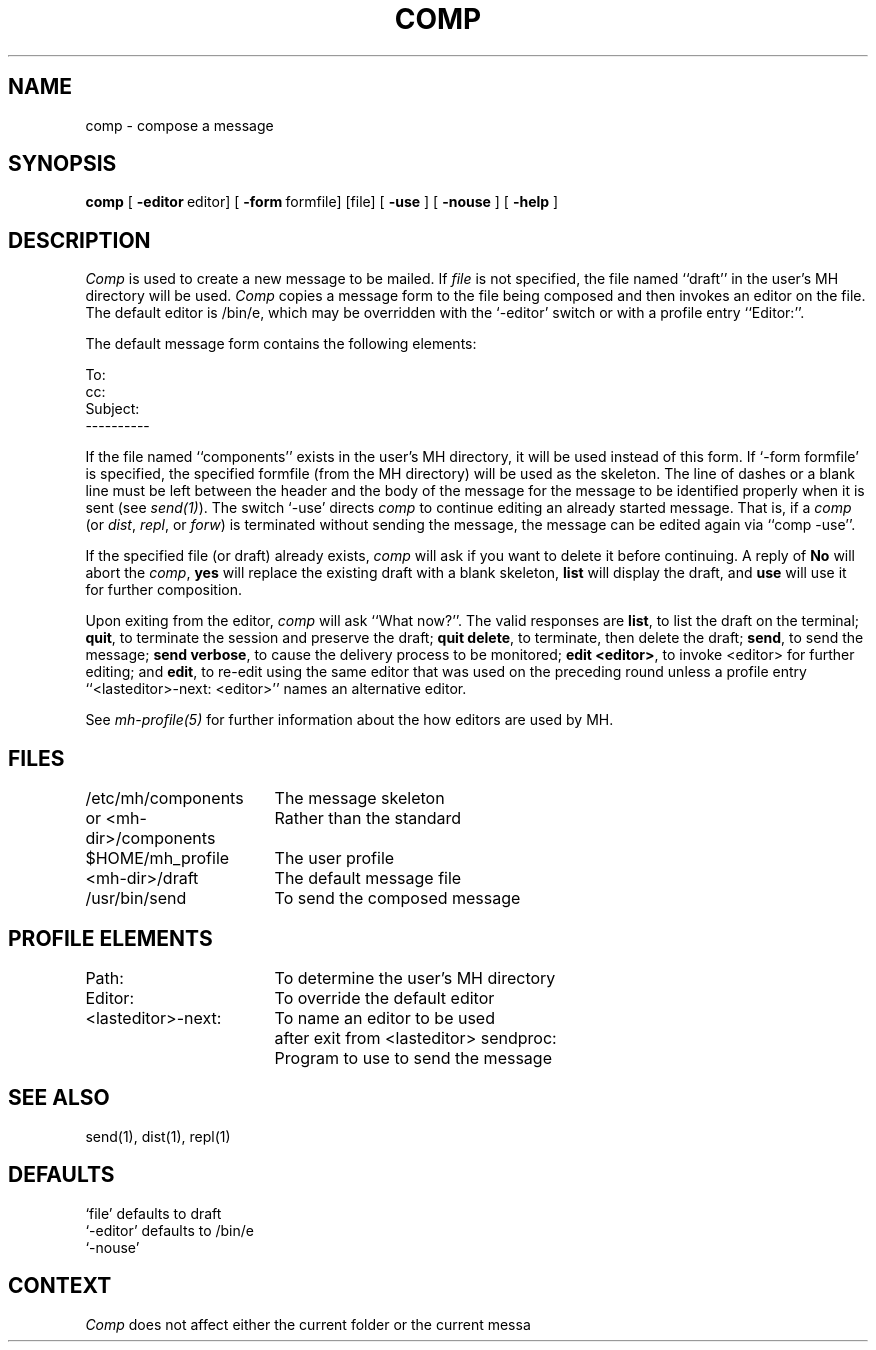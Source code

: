 .TH COMP 1 RAND
.SH NAME
comp \- compose a message

.SH SYNOPSIS
.B comp 
\%[
.B \-editor\ \fReditor] \%[
.B \-form\ \fRformfile] \%[file] \%[
.B \-use
] \%[
.B \-nouse
] \%[
.B \-help
]

.SH DESCRIPTION
\fIComp\fP is used to create a new message to be mailed.
If
\fIfile\fP is not specified, the file named ``draft'' in the user's MH
directory will be used.
\fIComp\fR copies a message form to
the file being composed and then invokes an editor on the
file.
The default editor is /bin/e, which may be overridden with
the `\-editor' switch or with a profile entry ``Editor:''.

The default
message form contains the following elements:

     To:
     cc:
     Subject:
     ----------

If the file named ``components'' exists in the user's MH directory,
it will be used instead of this form.
If `\-form
formfile' is specified, the specified formfile (from the MH
directory) will be used as the skeleton.
The line of dashes
or a blank line must be left between the header and the
body of the message for the message to be identified properly when it is
sent (see \fIsend(1)\fR).
The switch `\-use' directs \fIcomp\fR to
continue editing an already started message.
That is, if a
\fIcomp\fR (or \fIdist\fR, \fIrepl\fR, or \fIforw\fR) is terminated without
sending the message, the message can be edited again via
``comp \-use''.

If the specified file (or draft) already exists, \fIcomp\fR will ask
if you want to delete it before continuing.
A reply of \fBNo\fR will abort the
\fIcomp\fR, \fByes\fR will replace the existing draft with a blank
skeleton, \fBlist\fR will display the draft, and \fBuse\fR will use it
for further composition.

Upon exiting from the editor, \fIcomp\fR will ask ``What now?''.
The valid
responses are \fBlist\fR, to list the draft on the terminal; \fBquit\fR, to
terminate the session and preserve the draft; \fBquit delete\fR, to terminate,
then delete the draft; \fBsend\fR, to send the message; \fBsend verbose\fR, to
cause the delivery process to be monitored; \fBedit <editor>\fR, to invoke
<editor> for further editing; and \fBedit\fR, to re-edit using the
same editor that was used on the preceding round unless a profile
entry ``<lasteditor>\-next: <editor>'' names an alternative editor.

See \fImh-profile(5)\fR for further information
about the how editors are used by MH.
.SH FILES
.ta 2.4i
/etc/mh/components		The message skeleton
.br
or <mh-dir>/components		Rather than the standard 
.br
$HOME/\*.mh\(ruprofile		The user profile
.br
<mh-dir>/draft			The default message file
.br
/usr/bin/send			To send the composed message
.SH PROFILE\ ELEMENTS
Path:			To determine the user's MH directory
.br
Editor:			To override the default editor
.br
<lasteditor>\-next:	To name an editor to be used 
			after exit from <lasteditor>
sendproc:	Program to use to send the message
.SH SEE ALSO
send(1), dist(1), repl(1)
.SH DEFAULTS
`file' defaults to draft
.br
`\-editor' defaults to /bin/e
.br
`\-nouse'
.SH CONTEXT
\fIComp\fR does not affect either the current folder or the current messa